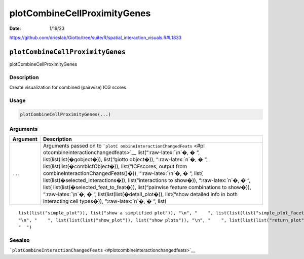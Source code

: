 =============================
plotCombineCellProximityGenes
=============================

:Date: 1/19/23

https://github.com/drieslab/Giotto/tree/suite/R/spatial_interaction_visuals.R#L1833


``plotCombineCellProximityGenes``
=================================

plotCombineCellProximityGenes

Description
-----------

Create visualization for combined (pairwise) ICG scores

Usage
-----

.. code:: r

   plotCombineCellProximityGenes(...)

Arguments
---------

+-------------------------------+--------------------------------------+
| Argument                      | Description                          |
+===============================+======================================+
| ``...``                       | Arguments passed on to               |
|                               | ```plotC                             |
|                               | ombineInteractionChangedFeats`` <#pl |
|                               | otcombineinteractionchangedfeats>`__ |
|                               | list(“:raw-latex:`\n`�, � “,         |
|                               | list(list(list(�gobject�)),          |
|                               | list(“giotto object�)),              |
|                               | “:raw-latex:`\n`�, � “,              |
|                               | list(list(list(�combIcfObject�)),    |
|                               | list(“ICFscores, output from         |
|                               | combineInteractionChangedFeats()�)), |
|                               | “:raw-latex:`\n`�, � “,              |
|                               | list(                                |
|                               | list(list(�selected_interactions�)), |
|                               | list(“interactions to show�)),       |
|                               | “:raw-latex:`\n`�, � “,              |
|                               | list(                                |
|                               | list(list(�selected_feat_to_feat�)), |
|                               | list(“pairwise feature combinations  |
|                               | to show�)), “:raw-latex:`\n`�, � “,  |
|                               | list(list(list(�detail_plot�)),      |
|                               | list(“show detailed info in both     |
|                               | interacting cell types�)),           |
|                               | “:raw-latex:`\n`�, � “, list(        |
+-------------------------------+--------------------------------------+

::

   list(list("simple_plot")), list("show a simplified plot")), "\n", "    ", list(list(list("simple_plot_facet")), list("facet on interactions or feats with simple plot")), "\n", "    ", list(list(list("facet_scales")), list("ggplot facet scales paramter")), "\n", "    ", list(list(list("facet_ncol")), list("ggplot facet ncol parameter")), "\n", "    ", list(list(list("facet_nrow")), list("ggplot facet nrow parameter")), "\n", "    ", list(list(list("colors")), list("vector with two colors to use")), 
   "\n", "    ", list(list(list("show_plot")), list("show plots")), "\n", "    ", list(list(list("return_plot")), list("return plotting object")), "\n", "    ", list(list(list("save_plot")), list("directly save the plot [boolean]")), "\n", "    ", list(list(list("save_param")), list("list of saving parameters from ", list(list("all_plots_save_function")))), "\n", "    ", list(list(list("default_save_name")), list("default save name for saving, don't change, change save_name in save_param")), "\n", 
   "  ")

Seealso
-------

```plotCombineInteractionChangedFeats`` <#plotcombineinteractionchangedfeats>`__
